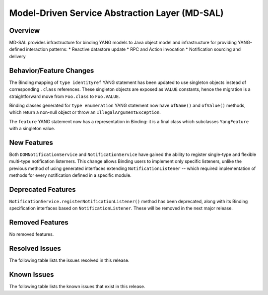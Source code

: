===============================================
Model-Driven Service Abstraction Layer (MD-SAL)
===============================================

Overview
========

MD-SAL provides infrastructure for binding YANG models to Java object model and infrastructure
for providing YANG-defined interaction patterns:
* Reactive datastore update
* RPC and Action invocation
* Notification sourcing and delivery

Behavior/Feature Changes
========================
The Binding mapping of ``type identityref`` YANG statement has been updated to use singleton objects
instead of corresponding ``.class`` references. These singleton objects are exposed as ``VALUE`` constants,
hence the migration is a straightforward move from ``Foo.class`` to ``Foo.VALUE``.

Binding classes generated for ``type enumeration`` YANG statement now have ``ofName()`` and ``ofValue()``
methods, which return a non-null object or throw an ``IllegalArgumentException``.

The ``feature`` YANG statement now has a representation in Binding: it is a final class which subclasses
``YangFeature`` with a singleton value.

New Features
============
Both ``DOMNotificationService`` and ``NotificationService`` have gained the ability to register single-type
and flexible multi-type notification listerners. This change allows Binding users to implement only specific
listeners, unlike the previous method of using generated interfaces extending ``NotificationListener`` -- which
required implementation of methods for every notification defined in a specific module.

Deprecated Features
===================
``NotificationService.registerNotificationListener()`` method has been deprecated, along with its Binding
specification interfaces based on ``NotificationListener``. These will be removed in the next major release.

Removed Features
===================
No removed features.

Resolved Issues
===============
The following table lists the issues resolved in this release.

.. jira_fixed_issues::
   :project: MDSAL
   :versions: 10.0.0-10.0.1

Known Issues
============
The following table lists the known issues that exist in this release.

.. jira_known_issues::
   :project: MDSAL
   :versions: 10.0.0-10.0.1
